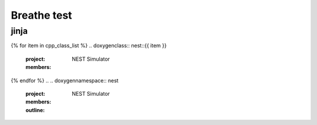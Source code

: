Breathe test
===============


.. doxygenclass:: nest::Connection

jinja
-----



{% for item in cpp_class_list %}
.. doxygenclass:: nest::{{ item }}
   :project: NEST Simulator
   :members:

{% endfor %}
.. .. doxygennamespace:: nest
   :project: NEST Simulator
   :members:
   :outline:
